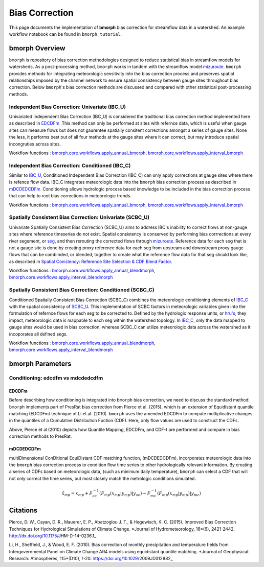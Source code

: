 Bias Correction
===============

This page documents the implementation of
**bmorph** bias correction for streamflow
data in a watershed. An example workflow notebook
can be found in ``bmorph_tutorial``.

bmorph Overview
---------------

``bmorph`` is repository of bias correction methodologies designed to reduce statistical bias in streamflow models for watersheds. As a post-processing method, ``bmorph`` works in tandem with the streamflow model `mizuroute <https://mizuroute.readthedocs.io/en/latest/>`_. ``bmorph`` provides methods for integrating meteorologic sensitivity into the bias correction process and preserves  spatial relationships imposed by the channel network to ensure spatial consistency between gauge sites throughout bias correction. Below ``bmorph``'s bias correction methods are discussed and compared with other statistical post-processing methods. 

Independent Bias Correction: Univariate (IBC_U)
^^^^^^^^^^^^^^^^^^^^^^^^^^^^^^^^^^^^^^^^^^^^^^^

Univariated Independent Bias Correction (IBC_U) is considered the traditional bias correction method implemented here as described in `EDCDFm`_. This method can only be performed at sites with refernce data, which is useful when gauge sites can measure flows but does not gaurentee spatially consitent corrections amongst a series of gauge sites. None the less, it performs best out of all four methods at the gauge sites where it can correct, but may introduce spatial incongruties across sites.

Workflow functions : `bmorph.core.workflows.apply_annual_bmorph`_, `bmorph.core.workflows.apply_interval_bmorph`_

Independent Bias Correction: Conditioned (IBC_C)
^^^^^^^^^^^^^^^^^^^^^^^^^^^^^^^^^^^^^^^^^^^^^^^^

Similar to `IBC_U <Independent Bias Correction: Univariate (IBC_U)>`_, Conditioned Independent Bias Correction (IBC_C) can only apply corrections at gauge sites where there is refence flow data. IBC_C integrates meteorologic data into the ``bmorph`` bias correction process as described in `mDCDEDCDFm`_. Conditioning allows hydrologic process based knowledge to be included in the bias correction process that can help to root bias corrections in meteorologic trends. 

Workflow functions : `bmorph.core.workflows.apply_annual_bmorph`_, `bmorph.core.workflows.apply_interval_bmorph`_

Spatially Consistent Bias Correction: Univariate (SCBC_U)
^^^^^^^^^^^^^^^^^^^^^^^^^^^^^^^^^^^^^^^^^^^^^^^^^^^^^^^^^

Univariate Spatially Consistent Bias Correction (SCBC_U) aims to address IBC's inability to correct flows at non-gauge sites where reference timeseries do not exist. Spatial consistency is conserved by performing bias corrrections at every river segement, or `seg <data.rst/Common Naming Conventions>`_, and then rerouting the corrected flows through `mizuroute <https://mizuroute.readthedocs.io/en/latest/>`_. Reference data for each seg that is not a gauge site is done by creating proxy reference data for each seg from upstream and downstream proxy gauge flows that can be combinded, or blended, together to create what the reference flow data for that seg should look like, as described in `Spatial Conistency: Reference Site Selection & CDF Blend Factor <data.rst/Spatial Consistency: Reference Site Selection & CDF Blend Factor>`_. 

Workflow functions : `bmorph.core.workflows.apply_annual_blendmorph`_, `bmorph.core.workflows.apply_interval_blendmorph`_

Spatially Consistent Bias Correction: Conditioned (SCBC_C)
^^^^^^^^^^^^^^^^^^^^^^^^^^^^^^^^^^^^^^^^^^^^^^^^^^^^^^^^^^

Conditioned Spatially Consistent Bias Correction (SCBC_C) combines the meteorologic conditioning elements of `IBC_C <Independent Bias Correction: Conditioned (IBC_C)>`_ with the spatial consistency of `SCBC_U <Spatially Consistent Bias Correction: Univariate (SCBC_U)>`_. This implementation of SCBC factors in meteorologic variables given into the formulation of refernce flows for each seg to be corrected to. Defined by the hydrologic response units, or `hru's <data.rst/Common Naming Conventions>`_, they impact, meteorologic data is mappable to each seg within the watershed topology. In `IBC_C <Independent Bias Correction: Conditioned (IBC_C)>`_, only the data mapped to gauge sites would be used in bias correction, whereas SCBC_C can utilize meteorologic data across the watershed as it incoporates all defined segs. 

Workflow functions : `bmorph.core.workflows.apply_annual_blendmorph`_, `bmorph.core.workflows.apply_interval_blendmorph`_

.. _`bmorph.core.workflows.apply_annual_bmorph`: https://bmorph.readthedocs.io/en/develop/api.html#module-bmorph.core.workflows.apply_annual_bmorph
.. _`bmorph.core.workflows.apply_interval_bmorph`: https://bmorph.readthedocs.io/en/develop/api.html#module-bmorph.core.workflows.apply_interval_bmorph`
.. _`bmorph.core.workflows.apply_annual_blendmorph`: https://bmorph.readthedocs.io/en/develop/api.html#module-bmorph.core.workflows.apply_annual_blendmorph
.. _`bmorph.core.workflows.apply_interval_blendmorph`: https://bmorph.readthedocs.io/en/develop/api.html#module-bmorph.core.workflows.apply_interval_blendmorph


bmorph Parameters
-----------------

Conditioning: edcdfm vs mdcdedcdfm
^^^^^^^^^^^^^^^^^^^^^^^^^^^^^^^^^^

EDCDFm
""""""

Before describing how conditioning is integrated into ``bmorph`` bias correction, we need to discuss the standard method. 
``bmorph`` implements part of PresRat bias correction from Pierce et al. (2015), which is an extension of Equidistant quantile matching (EDCDFm) technique of Li et al. (2010). ``bmorph`` uses the amended EDCDFm to compute multiplicative changes in the quantiles of a Cumulative Distribution Fuction (CDF). Here, only flow values are used to construct the CDFs. 

.. image:: Figures/Mapping_Diagrams_Pierce.jpg
    :alt: Figure 1 from Pierce et al. (2015). Describes differences in bias correction techniques between Quantile Mapping, EDCDFm, CDF-t, and all methods combined with PresRat.

Above, Pierce et al (2010) depicts how Quantile Mapping, EDCDFm, and CDF-t are performed and compare in bias correction methods to PresRat.

mDCDEDCDFm
""""""""""

multiDimensional ConDitional EquiDistant CDF matching function, (mDCDEDCDFm), incorporates meteorologic data into the ``bmorph`` bias correction process to condition flow time series to other hydrologically relevant information. By creating a series of CDFs based on meteorologic data, (such as minimum daily temperature), ``bmorph`` can select a CDF that will not only correct the time series, but most closely match the metrologic conditions simulated.
    
.. image:: Figures/conditioning_diagram_with_arrows.png
    :alt: Multidimensional CDF functions are shown has heat maps with raw taking up left and refernce taking up center. A cumulative proability plot compares raw model CDF and Reference flow CDF for one meteorologic slice of the heatmaps left of it. Arrows demonstrate mapping the reference data in the heat maps to the raw model data for bias correction.

.. math::

    \tilde{x_{mp}} = x_{mp} + F^{-1}_{oc}(F_{mp}(x_{mp}|y_{mp})|y_{oc})
                            - F^{-1}_{mc}(F_{mp}(x_{mp}|y_{mp})|y_{mc})
                            
Citations
---------

Pierce, D. W., Cayan, D. R., Mauerer, E. P., Abatzoglou J. T., & Hegewisch, K. C. (2015). Improved Bias Correction Techniques for Hydrological Simulations of Climate Change. *Journal of Hydrometeorology, 16*(6), 2421-2442. http://dx.doi.org/10.1175/JHM-D-14-0236.1_

Li, H., Sheffield, J.,  & Wood, E. F. (2010). Bias correction of monthly precipitation and temperature fields from Intergovernmental Panel on Climate Change AR4 models using equidistant quantile matching. *Journal of Geophysical Research: Atmospheres, 115*(D10), 1-20. https://doi.org/10.1029/2009JD012882_
